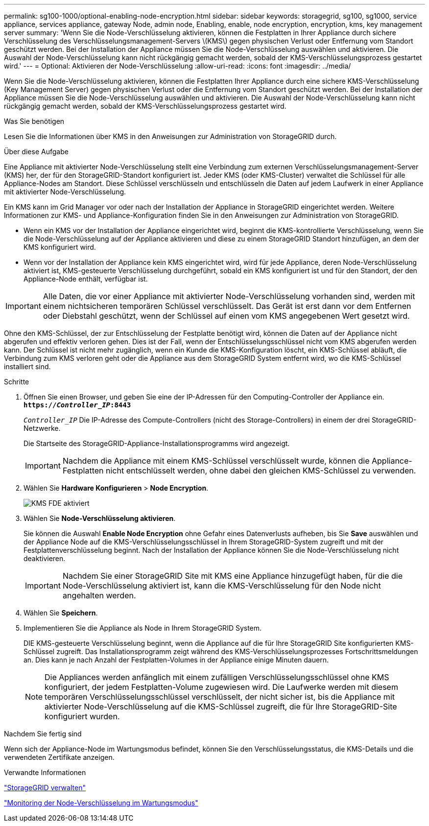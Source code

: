 ---
permalink: sg100-1000/optional-enabling-node-encryption.html 
sidebar: sidebar 
keywords: storagegrid, sg100, sg1000, service appliance, services appliance, gateway Node, admin node, Enabling, enable, node encryption, encryption, kms, key management server 
summary: 'Wenn Sie die Node-Verschlüsselung aktivieren, können die Festplatten in Ihrer Appliance durch sichere Verschlüsselung des Verschlüsselungsmanagement-Servers \(KMS\) gegen physischen Verlust oder Entfernung vom Standort geschützt werden. Bei der Installation der Appliance müssen Sie die Node-Verschlüsselung auswählen und aktivieren. Die Auswahl der Node-Verschlüsselung kann nicht rückgängig gemacht werden, sobald der KMS-Verschlüsselungsprozess gestartet wird.' 
---
= Optional: Aktivieren der Node-Verschlüsselung
:allow-uri-read: 
:icons: font
:imagesdir: ../media/


[role="lead"]
Wenn Sie die Node-Verschlüsselung aktivieren, können die Festplatten Ihrer Appliance durch eine sichere KMS-Verschlüsselung (Key Management Server) gegen physischen Verlust oder die Entfernung vom Standort geschützt werden. Bei der Installation der Appliance müssen Sie die Node-Verschlüsselung auswählen und aktivieren. Die Auswahl der Node-Verschlüsselung kann nicht rückgängig gemacht werden, sobald der KMS-Verschlüsselungsprozess gestartet wird.

.Was Sie benötigen
Lesen Sie die Informationen über KMS in den Anweisungen zur Administration von StorageGRID durch.

.Über diese Aufgabe
Eine Appliance mit aktivierter Node-Verschlüsselung stellt eine Verbindung zum externen Verschlüsselungsmanagement-Server (KMS) her, der für den StorageGRID-Standort konfiguriert ist. Jeder KMS (oder KMS-Cluster) verwaltet die Schlüssel für alle Appliance-Nodes am Standort. Diese Schlüssel verschlüsseln und entschlüsseln die Daten auf jedem Laufwerk in einer Appliance mit aktivierter Node-Verschlüsselung.

Ein KMS kann im Grid Manager vor oder nach der Installation der Appliance in StorageGRID eingerichtet werden. Weitere Informationen zur KMS- und Appliance-Konfiguration finden Sie in den Anweisungen zur Administration von StorageGRID.

* Wenn ein KMS vor der Installation der Appliance eingerichtet wird, beginnt die KMS-kontrollierte Verschlüsselung, wenn Sie die Node-Verschlüsselung auf der Appliance aktivieren und diese zu einem StorageGRID Standort hinzufügen, an dem der KMS konfiguriert wird.
* Wenn vor der Installation der Appliance kein KMS eingerichtet wird, wird für jede Appliance, deren Node-Verschlüsselung aktiviert ist, KMS-gesteuerte Verschlüsselung durchgeführt, sobald ein KMS konfiguriert ist und für den Standort, der den Appliance-Node enthält, verfügbar ist.



IMPORTANT: Alle Daten, die vor einer Appliance mit aktivierter Node-Verschlüsselung vorhanden sind, werden mit einem nichtsicheren temporären Schlüssel verschlüsselt. Das Gerät ist erst dann vor dem Entfernen oder Diebstahl geschützt, wenn der Schlüssel auf einen vom KMS angegebenen Wert gesetzt wird.

Ohne den KMS-Schlüssel, der zur Entschlüsselung der Festplatte benötigt wird, können die Daten auf der Appliance nicht abgerufen und effektiv verloren gehen. Dies ist der Fall, wenn der Entschlüsselungsschlüssel nicht vom KMS abgerufen werden kann. Der Schlüssel ist nicht mehr zugänglich, wenn ein Kunde die KMS-Konfiguration löscht, ein KMS-Schlüssel abläuft, die Verbindung zum KMS verloren geht oder die Appliance aus dem StorageGRID System entfernt wird, wo die KMS-Schlüssel installiert sind.

.Schritte
. Öffnen Sie einen Browser, und geben Sie eine der IP-Adressen für den Computing-Controller der Appliance ein. +
`*https://_Controller_IP_:8443*`
+
`_Controller_IP_` Die IP-Adresse des Compute-Controllers (nicht des Storage-Controllers) in einem der drei StorageGRID-Netzwerke.

+
Die Startseite des StorageGRID-Appliance-Installationsprogramms wird angezeigt.

+

IMPORTANT: Nachdem die Appliance mit einem KMS-Schlüssel verschlüsselt wurde, können die Appliance-Festplatten nicht entschlüsselt werden, ohne dabei den gleichen KMS-Schlüssel zu verwenden.

. Wählen Sie *Hardware Konfigurieren* > *Node Encryption*.
+
image::../media/kms_fde_enabled.png[KMS FDE aktiviert]

. Wählen Sie *Node-Verschlüsselung aktivieren*.
+
Sie können die Auswahl *Enable Node Encryption* ohne Gefahr eines Datenverlusts aufheben, bis Sie *Save* auswählen und der Appliance Node auf die KMS-Verschlüsselungsschlüssel in Ihrem StorageGRID-System zugreift und mit der Festplattenverschlüsselung beginnt. Nach der Installation der Appliance können Sie die Node-Verschlüsselung nicht deaktivieren.

+

IMPORTANT: Nachdem Sie einer StorageGRID Site mit KMS eine Appliance hinzugefügt haben, für die die Node-Verschlüsselung aktiviert ist, kann die KMS-Verschlüsselung für den Node nicht angehalten werden.

. Wählen Sie *Speichern*.
. Implementieren Sie die Appliance als Node in Ihrem StorageGRID System.
+
DIE KMS-gesteuerte Verschlüsselung beginnt, wenn die Appliance auf die für Ihre StorageGRID Site konfigurierten KMS-Schlüssel zugreift. Das Installationsprogramm zeigt während des KMS-Verschlüsselungsprozesses Fortschrittsmeldungen an. Dies kann je nach Anzahl der Festplatten-Volumes in der Appliance einige Minuten dauern.

+

NOTE: Die Appliances werden anfänglich mit einem zufälligen Verschlüsselungsschlüssel ohne KMS konfiguriert, der jedem Festplatten-Volume zugewiesen wird. Die Laufwerke werden mit diesem temporären Verschlüsselungsschlüssel verschlüsselt, der nicht sicher ist, bis die Appliance mit aktivierter Node-Verschlüsselung auf die KMS-Schlüssel zugreift, die für Ihre StorageGRID-Site konfiguriert wurden.



.Nachdem Sie fertig sind
Wenn sich der Appliance-Node im Wartungsmodus befindet, können Sie den Verschlüsselungsstatus, die KMS-Details und die verwendeten Zertifikate anzeigen.

.Verwandte Informationen
link:../admin/index.html["StorageGRID verwalten"]

link:monitoring-node-encryption-in-maintenance-mode.html["Monitoring der Node-Verschlüsselung im Wartungsmodus"]
